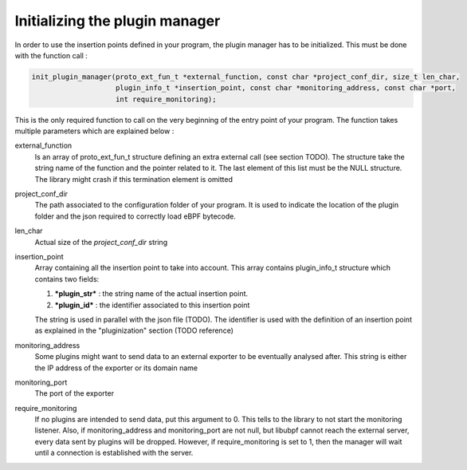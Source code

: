 ===============================
Initializing the plugin manager
===============================

In order to use the insertion points defined in your program, the plugin manager has to be initialized.
This must be done with the function call :

.. code-block:: c

    init_plugin_manager(proto_ext_fun_t *external_function, const char *project_conf_dir, size_t len_char,
                        plugin_info_t *insertion_point, const char *monitoring_address, const char *port,
                        int require_monitoring);

This is the only required function to call on the very beginning of the entry point of your program. The function
takes multiple parameters which are explained below :


external_function
    Is an array of proto_ext_fun_t structure defining an extra external call (see section TODO). The structure
    take the string name of the function and the pointer related to it.
    The last element of this list must be the NULL structure. The library might crash if this termination element
    is omitted

project_conf_dir
    The path associated to the configuration folder of your program. It is used to indicate the location of the
    plugin folder and the json required to correctly load eBPF bytecode.

len_char
    Actual size of the `project_conf_dir` string

insertion_point
    Array containing all the insertion point to take into account. This array contains plugin_info_t structure
    which contains two fields:

    1. ***plugin_str*** :  the string name of the actual insertion point.
    2. ***plugin_id*** : the identifier associated to this insertion point

    The string is used in parallel with the json file (TODO). The identifier is used with the definition of an
    insertion point as explained in the "pluginization" section (TODO reference)

monitoring_address
    Some plugins might want to send data to an external exporter to be eventually analysed after. This string
    is either the IP address of the exporter or its domain name

monitoring_port
    The port of the exporter

require_monitoring
    If no plugins are intended to send data, put this argument to 0. This tells to the library to not start the
    monitoring listener. Also, if monitoring_address and monitoring_port are not null, but libubpf cannot
    reach the external server, every data sent by plugins will be dropped. However, if require_monitoring is
    set to 1, then the manager will wait until a connection is established with the server.